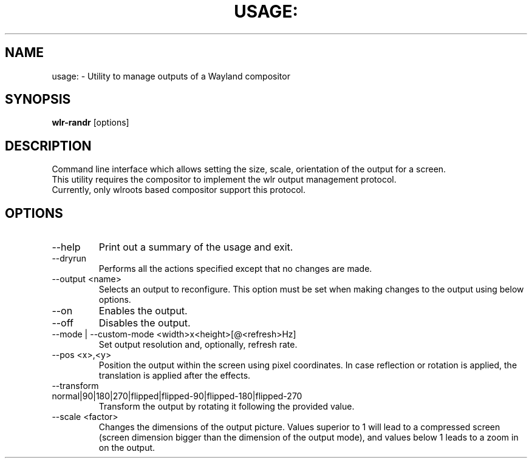 .TH USAGE: "1" "July 2020" "usage: wlr-randr [options]" "User Commands"
.SH NAME
usage: \- Utility to manage outputs of a Wayland compositor
.SH SYNOPSIS
.B wlr\-randr 
[options]
.SH DESCRIPTION
Command line interface which allows setting the size, scale,  orientation of
the output for a screen. 
.br
This utility requires the compositor to implement the wlr output management
protocol. 
.br
Currently, only wlroots based compositor support this protocol.
.br
.SH OPTIONS
.IP --help
Print out a summary of the usage and exit.

.IP --dryrun
Performs all the actions specified except that no changes are made.

.IP "--output <name>" 
Selects an output to reconfigure. This option must be set when making changes to the output using below options.

.IP --on
Enables the output.

.IP --off
Disables the output.

.IP "--mode | --custom-mode <width>x<height>[@<refresh>Hz]"
Set output resolution and, optionally, refresh rate.

.IP "--pos <x>,<y>" 
Position the output within the screen using pixel coordinates. In case reflection or rotation is applied, the translation is applied after the effects.

.IP "--transform normal|90|180|270|flipped|flipped\-90|flipped\-180|flipped\-270"
Transform the output by rotating it following the provided value.

.IP "--scale <factor>" 
Changes the dimensions of the output picture. Values superior to 1 will lead to a compressed screen (screen dimension bigger than the dimension of the output mode), and values below 1 leads to a zoom in on the output.
